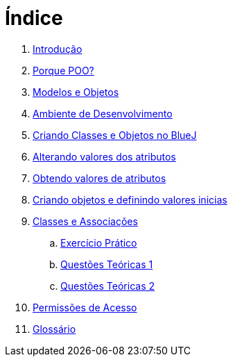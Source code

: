 = Índice

. link:README.adoc[Introdução]
. link:chapter1.adoc[Porque POO?]
. link:chapter2.adoc[Modelos e Objetos]
. link:chapter3.adoc[Ambiente de Desenvolvimento]
. link:chapter4.adoc[Criando Classes e Objetos no BlueJ]
. link:chapter5.adoc[Alterando valores dos atributos]
. link:chapter6.adoc[Obtendo valores de atributos]
. link:chapter7.adoc[Criando objetos e definindo valores inicias]
. link:chapter8.adoc[Classes e Associações]
.. link:chapter8-exercise.adoc[Exercício Prático]
.. link:chapter8-questions1.adoc[Questões Teóricas 1]
.. link:chapter8-questions2.adoc[Questões Teóricas 2]
. link:chapter9.adoc[Permissões de Acesso]
. link:GLOSSARY.adoc[Glossário]
